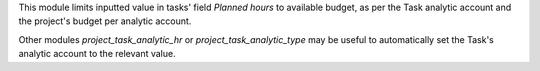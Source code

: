 
This module limits inputted value in tasks' field *Planned hours* to
available budget, as per the Task analytic account and the project's budget
per analytic account.

Other modules `project_task_analytic_hr` or `project_task_analytic_type` may
be useful to automatically set the Task's analytic account to the relevant value.
